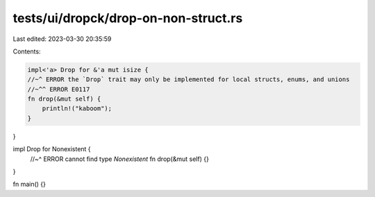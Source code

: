 tests/ui/dropck/drop-on-non-struct.rs
=====================================

Last edited: 2023-03-30 20:35:59

Contents:

.. code-block:: rs

    impl<'a> Drop for &'a mut isize {
    //~^ ERROR the `Drop` trait may only be implemented for local structs, enums, and unions
    //~^^ ERROR E0117
    fn drop(&mut self) {
        println!("kaboom");
    }
}

impl Drop for Nonexistent {
    //~^ ERROR cannot find type `Nonexistent`
    fn drop(&mut self) {}
}

fn main() {}


